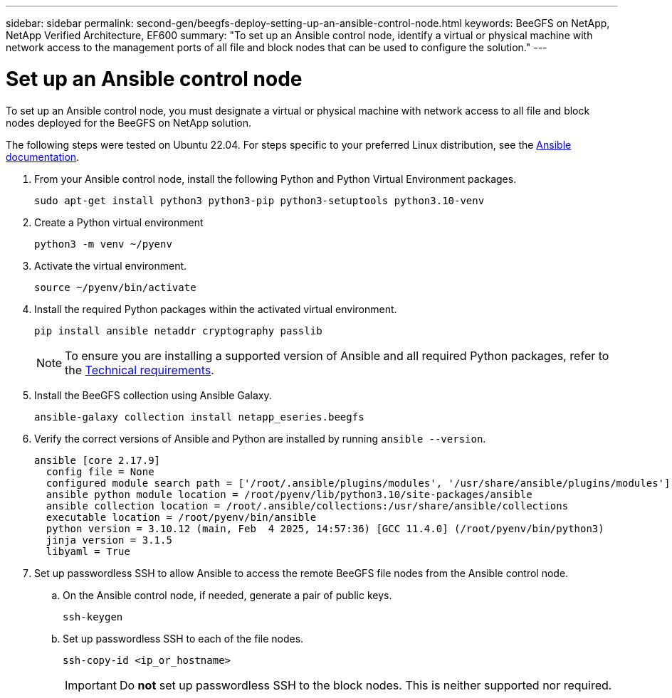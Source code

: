 ---
sidebar: sidebar
permalink: second-gen/beegfs-deploy-setting-up-an-ansible-control-node.html
keywords: BeeGFS on NetApp, NetApp Verified Architecture, EF600
summary: "To set up an Ansible control node, identify a virtual or physical machine with network access to the management ports of all file and block nodes that can be used to configure the solution."
---

= Set up an Ansible control node
:hardbreaks:
:nofooter:
:icons: font
:linkattrs:
:imagesdir: ../media/

[.lead]
To set up an Ansible control node, you must designate a virtual or physical machine with network access to all file and block nodes deployed for the BeeGFS on NetApp solution.

The following steps were tested on Ubuntu 22.04. For steps specific to your preferred Linux distribution, see the https://docs.ansible.com/ansible/latest/installation_guide/intro_installation.html[Ansible documentation^].

. From your Ansible control node, install the following Python and Python Virtual Environment packages.
+
[source,console]
----
sudo apt-get install python3 python3-pip python3-setuptools python3.10-venv
----

. Create a Python virtual environment
+
[source,console]
----
python3 -m venv ~/pyenv
----

. Activate the virtual environment.
+
[source,console]
----
source ~/pyenv/bin/activate
----

. Install the required Python packages within the activated virtual environment.
+
[source,console]
----
pip install ansible netaddr cryptography passlib
----
+
[NOTE]
To ensure you are installing a supported version of Ansible and all required Python packages, refer to the link:beegfs-technology-requirements.html[Technical requirements].

. Install the BeeGFS collection using Ansible Galaxy.
+
[source,console]
----
ansible-galaxy collection install netapp_eseries.beegfs
----

. Verify the correct versions of Ansible and Python are installed by running `ansible --version`.
+
....
ansible [core 2.17.9]
  config file = None
  configured module search path = ['/root/.ansible/plugins/modules', '/usr/share/ansible/plugins/modules']
  ansible python module location = /root/pyenv/lib/python3.10/site-packages/ansible
  ansible collection location = /root/.ansible/collections:/usr/share/ansible/collections
  executable location = /root/pyenv/bin/ansible
  python version = 3.10.12 (main, Feb  4 2025, 14:57:36) [GCC 11.4.0] (/root/pyenv/bin/python3)
  jinja version = 3.1.5
  libyaml = True
....

. Set up passwordless SSH to allow Ansible to access the remote BeeGFS file nodes from the Ansible control node.

.. On the Ansible control node, if needed, generate a pair of public keys.
+
[source,console]
----
ssh-keygen
----

.. Set up passwordless SSH to each of the file nodes.
+
[source,console]
----
ssh-copy-id <ip_or_hostname>
----
+
[IMPORTANT]
Do *not* set up passwordless SSH to the block nodes. This is neither supported nor required.
